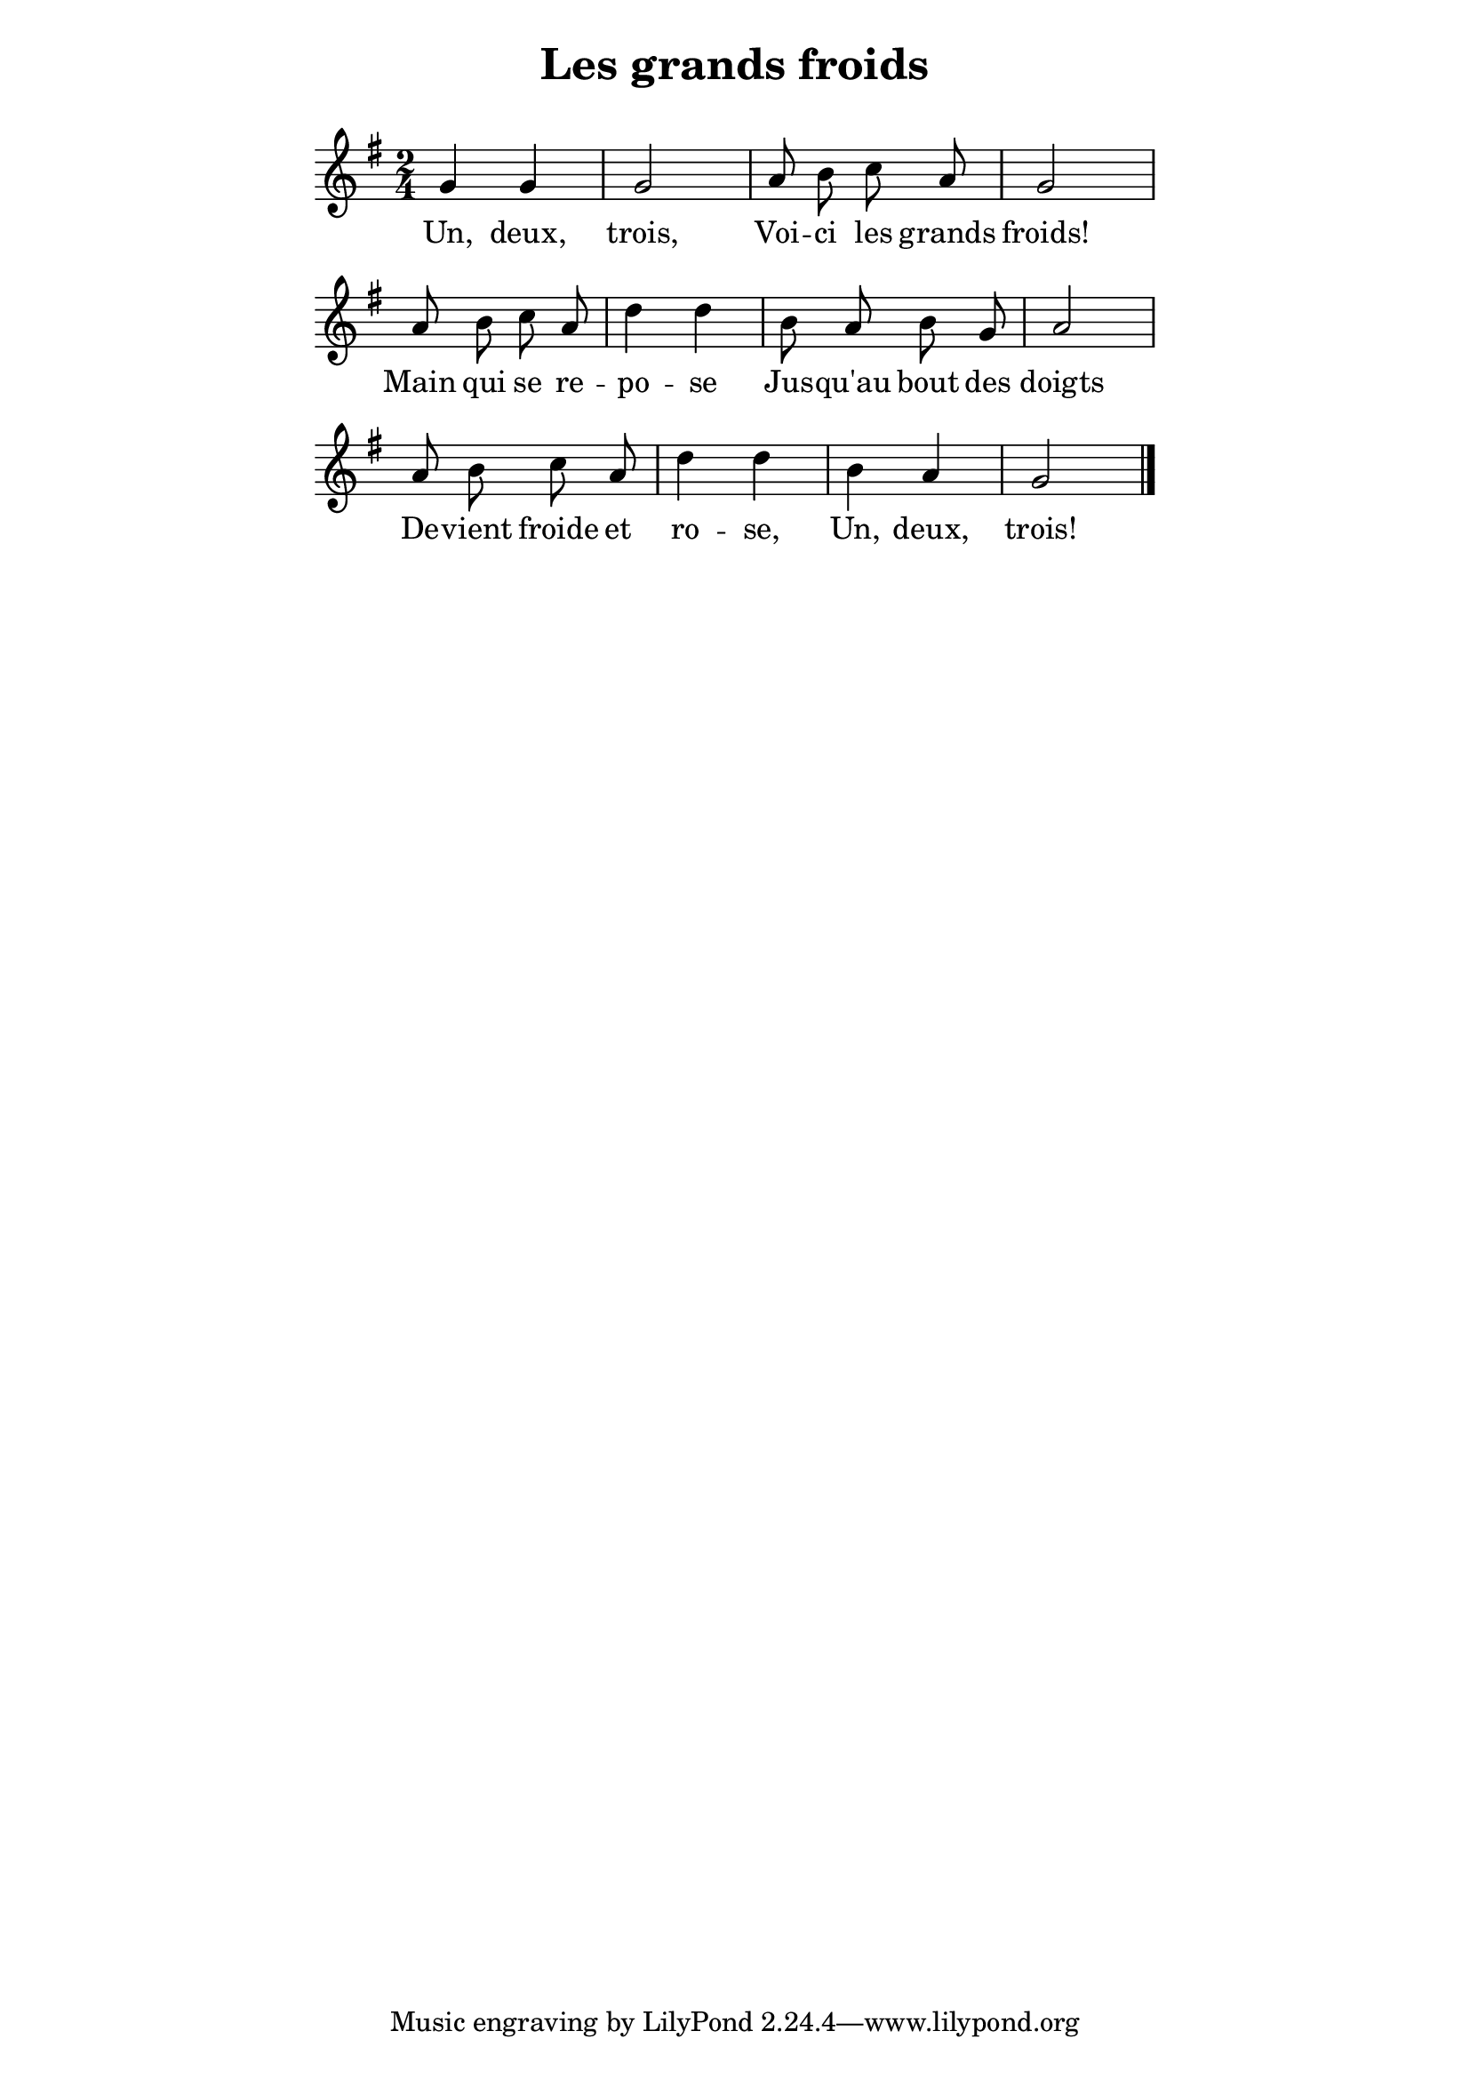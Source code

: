 ﻿% page 67

\version "2.16.0"

\paper {
  indent = 0\mm
  line-width = 120\mm
}

\header {
  title = "Les grands froids"
  subtitle = " "
}
melody = <<
\relative c' {
\key g \major
\time 2/4
\autoBeamOff 
% Score
 g' g g2 a8 b c a g2
 a8 b c a d4 d b8 a b g
 a2 a8 b c a d4 d b a g2
\bar "|." 
}

% Lyrics
\addlyrics {
Un, deux, trois, Voi -- ci les grands froids!
Main qui se re -- po -- se Jus -- qu'au bout des
doigts De -- vient froide et ro -- se, Un, deux, trois!
}
>>

\score {
  \new Staff \melody
  \layout {
    \context {
    \Score \remove "Bar_number_engraver"
    }
  }
  \midi { \tempo 8 = 260 }
}